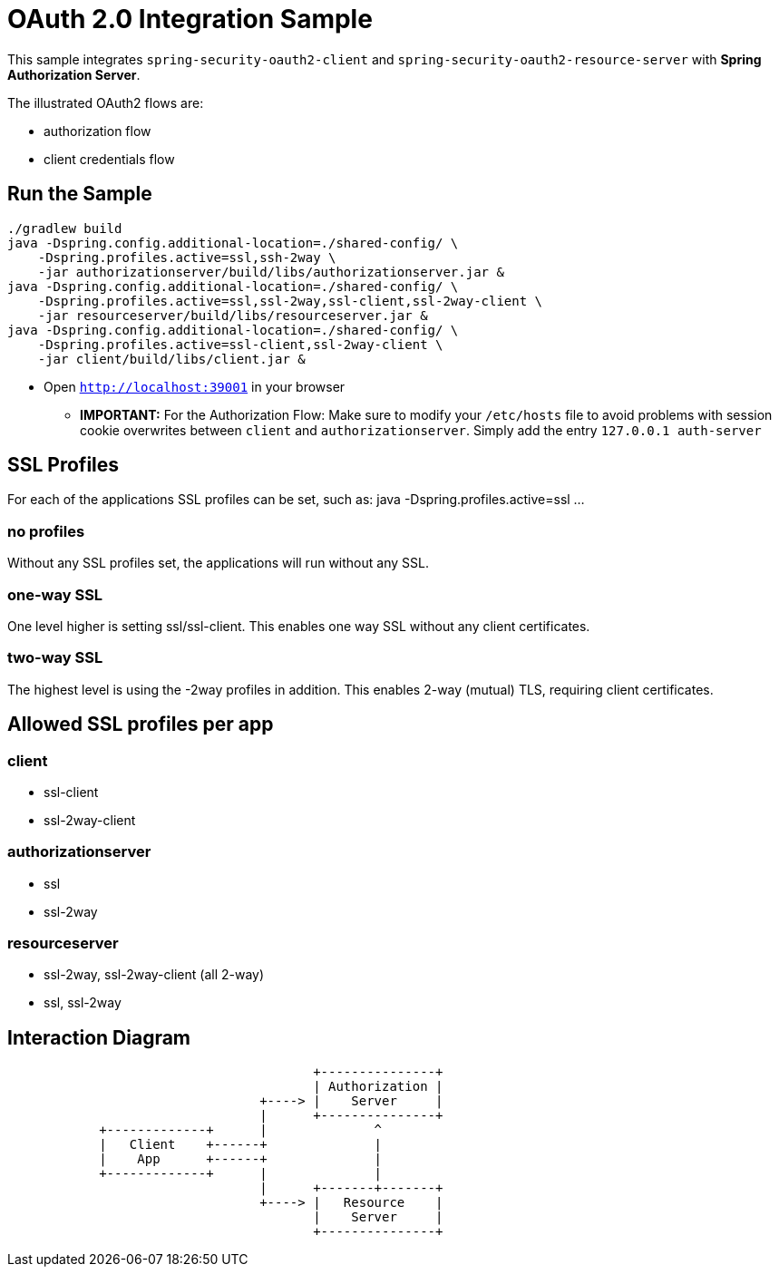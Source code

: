 = OAuth 2.0 Integration Sample

This sample integrates `spring-security-oauth2-client` and `spring-security-oauth2-resource-server` with *Spring Authorization Server*.

The illustrated OAuth2 flows are:

* authorization flow
* client credentials flow


== Run the Sample

[source]
----
./gradlew build
java -Dspring.config.additional-location=./shared-config/ \
    -Dspring.profiles.active=ssl,ssh-2way \
    -jar authorizationserver/build/libs/authorizationserver.jar &
java -Dspring.config.additional-location=./shared-config/ \
    -Dspring.profiles.active=ssl,ssl-2way,ssl-client,ssl-2way-client \
    -jar resourceserver/build/libs/resourceserver.jar &
java -Dspring.config.additional-location=./shared-config/ \
    -Dspring.profiles.active=ssl-client,ssl-2way-client \
    -jar client/build/libs/client.jar &
----

* Open `http://localhost:39001` in your browser

** *IMPORTANT:* For the Authorization Flow: Make sure to modify your `/etc/hosts` file to avoid problems with session cookie overwrites between `client` and `authorizationserver`. Simply add the entry `127.0.0.1	auth-server`

== SSL Profiles
For each of the applications SSL profiles can be set, such as:
java -Dspring.profiles.active=ssl ...

=== no profiles
Without any SSL profiles set, the applications will run without any SSL.

=== one-way SSL
One level higher is setting ssl/ssl-client. This enables one way SSL without any client certificates.

=== two-way SSL
The highest level is using the -2way profiles in addition. This enables 2-way (mutual) TLS, requiring client certificates.

== Allowed SSL profiles per app

=== client
* ssl-client
* ssl-2way-client

=== authorizationserver
* ssl
* ssl-2way

=== resourceserver
* ssl-2way, ssl-2way-client (all 2-way)
* ssl, ssl-2way

== Interaction Diagram
[ditaa]
....
                                        +---------------+
                                        | Authorization |
                                 +----> |    Server     |
                                 |      +---------------+
            +-------------+      |              ^
            |   Client    +------+              |
            |    App      +------+              |
            +-------------+      |              |
                                 |      +-------+-------+
                                 +----> |   Resource    |
                                        |    Server     |
                                        +---------------+
....